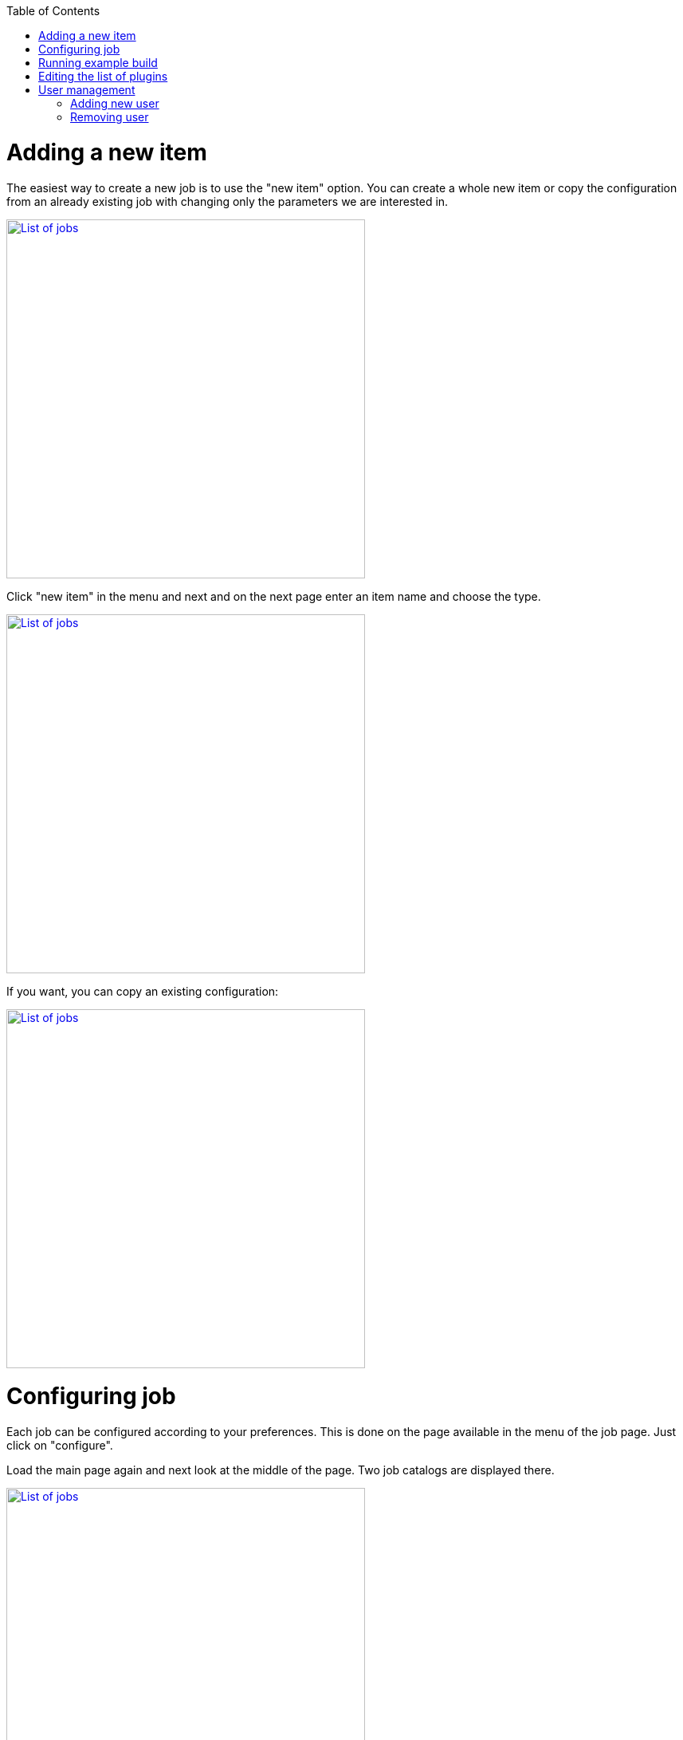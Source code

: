 :toc: macro
toc::[]
:idprefix:
:idseparator: -

= Adding a new item

The easiest way to create a new job is to use the "new item" option. You can create a whole new item or copy the configuration from an already existing job with changing only the parameters we are interested in.

image::images/devops/Jobs_menu.png["List of jobs", width="450", link="images/devops/Jobs_menu.png"]

Click "new item" in the menu and next and on the next page enter an item name and choose the type.

image::images/devops/New_item_name.png["List of jobs", width="450", link="images/devops/New_item_name.png"]

If you want, you can copy an existing configuration:

image::images/devops/Copy_conf_from_old_job.png["List of jobs", width="450", link="images/devops/Copy_conf_from_old_job.png"]


= Configuring job

Each job can be configured according to your preferences. This is done on the page available in the menu of the job page. Just click on "configure".

Load the main page again and next look at the middle of the page. Two job catalogs are displayed there.

image::images/devops/List_of_jobs.png["List of jobs", width="450", link="images/devops/List_of_jobs.png"]


Click "Training" directory name. You will be taken to a page with a list of available jobs. In the default configuration there are:

. selenium_workshop
. selenium_workshop_cucumber
. selenium_workshop_cucumberParallel

image::images/devops/List_of_training_jobs.png["List of training jobs", width="450", link="images/devops/List_of_training_jobs.png"]


Click on the name - "selenium_workshop". You will be taken to the main page of the selected Job

image::images/devops/Selenium_workshop_content.png["Selenium workshop content", width="450", link="images/devops/Selenium_workshop_content.png"]

From the menu on the left select "configure". 

image::images/devops/Job_config_page.png["Job config page", width="450", link="images/devops/Job_config_page.png"]

The configuration categories are displayed there:

. General 
. Source Code Management
. Build Triggers
. Build Environment
. Build
. Post-build Actions


= Running example build

Let create the first build. Choose selenium workshop main page again.

image::images/devops/Selenium_workshop_content.png["Selenium workshop content", width="450", link="images/devops/Selenium_workshop_content.png"]

Click the link "Build with parameters " in the menu on the left. On this page you can choose the configuration of the branch name and the name of the test that will run.

image::images/devops/Build_with_parameters_page_content.png["Build with parameters page content", width="450", link="images/devops/Build_with_parameters_page_content.png"]

Click the button and see that your build has been targeted. 

image::images/devops/Waiting_for_executor_for_first_build.png["Waiting for executor for first build", width="450", link="images/devops/Waiting_for_executor_for_first_build.png"]

After assigning to him the executor it will be executed.

image::images/devops/Jenkins_slave_execution_process.png["Jenkins slave execution process", width="450", link="images/devops/Jenkins_slave_execution_process.png"]

It is also possible to preview the build page:

image::images/devops/Jenkins_after_build_page.png["Jenkins after build page", width="450", link="images/devops/Jenkins_after_build_page.png"]

= Editing the list of plugins

Please, open `/home/<YourUserName>/dev_ops_module/jenkinsdockercompose/jenkins_home_mng` directory. You should see file  `plugins.txt` on the list. Please edit it. It is possible to add or remove plugins that interest you.

```
$  cd /home/<YourUserName>/dev_ops_module/jenkinsdockercompose/jenkins_home_mng
$  ls
$  nano plugins.txt
```
Finish editing this file: Nano: `Ctrl + X` and `Y` Vi: `Esc + wq`. After this operation, the application must be restarted:
* https://github.com/devonfw/devonfw-testing/wiki/How-to-build-this-DevOps-module[DevOps module installation]

The second way is to edit the plugins option in the GUI.


= User management
Please, open `/home/<YourUserName>/dev_ops_module/jenkinsdockercompose/jenkins_home_security/jenkins_home/users` directory. Print content of it by `ls` command. You should see list of jenkins users. 
```
$  cd /home/<YourUserName>/dev_ops_module/jenkinsdockercompose/jenkins_home_security/jenkins_home/users
$  ls
```

== Adding new user

The easiest way to create a new user is to copy his configuration file from one of the existing users and substitute the required options. 

```
# Please create directory for new user and copy files
#
$  mkdir newUserName
$  cd newUserName
$  cp ../user1/config.xml .
$  ls
#  You should see Your config. Please edit chosen option if You want
$  nano config.xml
```
Finish editing this file: Nano: `Ctrl + X` and `Y`

== Removing user

Open default directory of users again: `/home/<YourUserName>/dev_ops_module/jenkinsdockercompose/jenkins_home_security/jenkins_home/users`. Choose user name to remove and execute it by Unix `rm` command:

```
$  cd /home/<YourUserName>/dev_ops_module/jenkinsdockercompose/jenkins_home_security/jenkins_home/users
$  ls
#  execute commmand : rm -rf <userName>
#  ! Take special care, executing the following command in the wrong directory can cause undesirable effects for other
#  applications or the entire operating system
$  rm -rf user1
```

